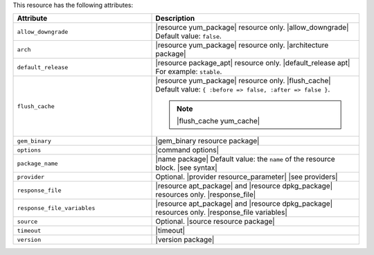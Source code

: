 .. The contents of this file are included in multiple topics.
.. This file should not be changed in a way that hinders its ability to appear in multiple documentation sets.

This resource has the following attributes:

.. list-table::
   :widths: 200 300
   :header-rows: 1

   * - Attribute
     - Description
   * - ``allow_downgrade``
     - |resource yum_package| resource only. |allow_downgrade| Default value: ``false``.
   * - ``arch``
     - |resource yum_package| resource only. |architecture package|
   * - ``default_release``
     - |resource package_apt| resource only. |default_release apt| For example: ``stable``.
   * - ``flush_cache``
     - |resource yum_package| resource only. |flush_cache| Default value: ``{ :before => false, :after => false }``.

       .. note:: |flush_cache yum_cache|
   * - ``gem_binary``
     - |gem_binary resource package|
   * - ``options``
     - |command options|
   * - ``package_name``
     - |name package| Default value: the ``name`` of the resource block. |see syntax|
   * - ``provider``
     - Optional. |provider resource_parameter| |see providers|
   * - ``response_file``
     - |resource apt_package| and |resource dpkg_package| resources only. |response_file|
   * - ``response_file_variables``
     - |resource apt_package| and |resource dpkg_package| resources only. |response_file variables|
   * - ``source``
     - Optional. |source resource package|
   * - ``timeout``
     - |timeout|
   * - ``version``
     - |version package|
